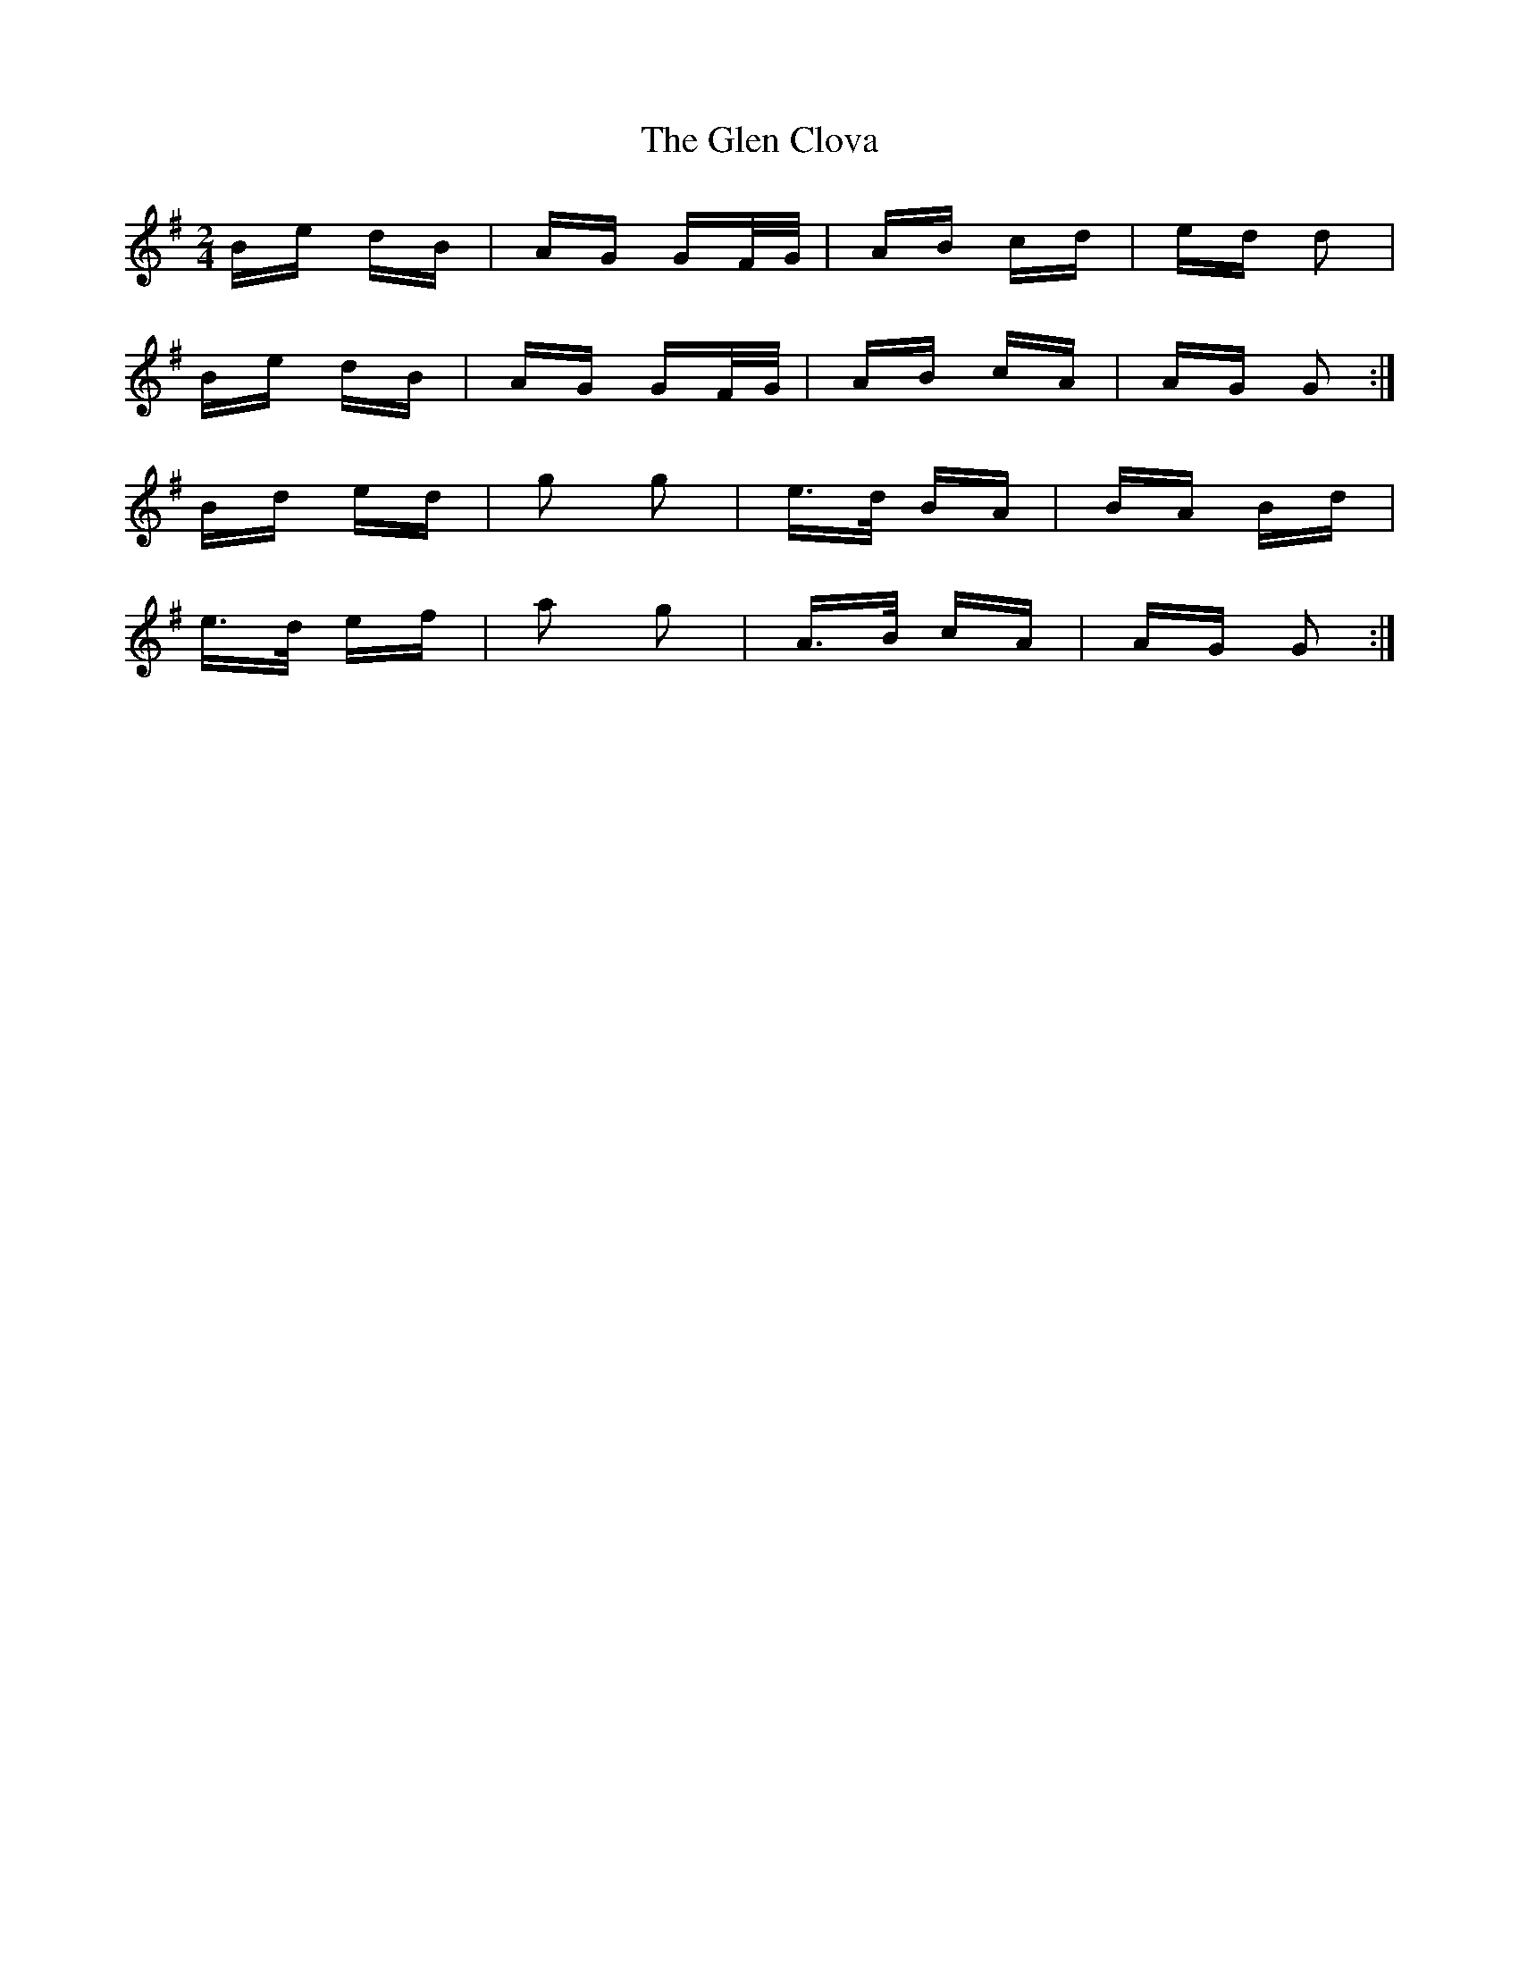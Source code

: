 X: 15422
T: Glen Clova, The
R: polka
M: 2/4
K: Gmajor
Be dB|AG GF/G/|AB cd|ed d2|
Be dB|AG GF/G/|AB cA|AG G2:|
Bd ed|g2 g2|e>d BA|BA Bd|
e>d ef|a2 g2|A>B cA|AG G2:|


